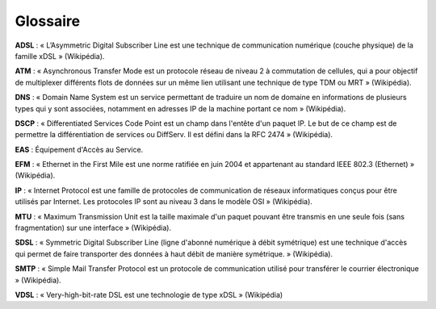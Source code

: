 Glossaire
=========

**ADSL** : « L’Asymmetric Digital Subscriber Line est une technique de
communication numérique (couche physique) de la famille xDSL »
(Wikipédia).

**ATM** : « Asynchronous Transfer Mode est un protocole réseau de niveau
2 à commutation de cellules, qui a pour objectif de multiplexer
différents flots de données sur un même lien utilisant une technique de
type TDM ou MRT » (Wikipédia).

**DNS** : « Domain Name System est un service permettant de traduire un
nom de domaine en informations de plusieurs types qui y sont associées,
notamment en adresses IP de la machine portant ce nom » (Wikipédia).

**DSCP** : « Differentiated Services Code Point est un champ dans
l'entête d'un paquet IP. Le but de ce champ est de permettre la
différentiation de services ou DiffServ. Il est défini dans la RFC 2474
» (Wikipédia).

**EAS** : Équipement d'Accès au Service.

**EFM** : « Ethernet in the First Mile est une norme ratifiée en juin
2004 et appartenant au standard IEEE 802.3 (Ethernet) » (Wikipédia).

**IP** : « Internet Protocol est une famille de protocoles de
communication de réseaux informatiques conçus pour être utilisés par
Internet. Les protocoles IP sont au niveau 3 dans le modèle OSI »
(Wikipédia).

**MTU** : « Maximum Transmission Unit est la taille maximale d'un paquet
pouvant être transmis en une seule fois (sans fragmentation) sur une
interface » (Wikipédia).

**SDSL** : « Symmetric Digital Subscriber Line (ligne d'abonné numérique
à débit symétrique) est une technique d'accès qui permet de faire
transporter des données à haut débit de manière symétrique. »
(Wikipédia).

**SMTP** : « Simple Mail Transfer Protocol est un protocole de
communication utilisé pour transférer le courrier électronique »
(Wikipédia).

**VDSL** : « Very-high-bit-rate DSL est une technologie de type xDSL »
(Wikipédia)
